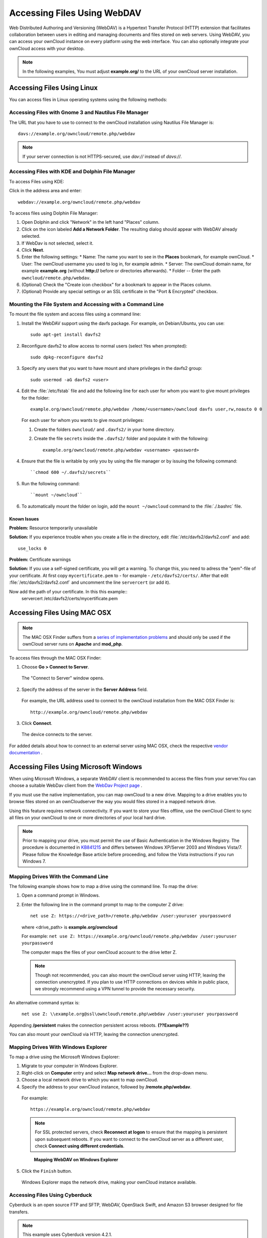 Accessing Files Using WebDAV
============================

Web Distributed Authoring and Versioning (WebDAV) is a Hypertext Transfer
Protocol (HTTP) extension that facilitates collaboration between users in
editing and managing documents and files stored on web servers. Using WebDAV,
you can access your ownCloud instance on every platform using the web
interface. You can also optionally integrate your ownCloud access with your
desktop.

.. note:: In the following examples, You must adjust **example.org/** to the
   URL of your ownCloud server installation.

Accessing Files Using Linux
---------------------------

You can access files in Linux operating systems using the following methods:


Accessing Files with Gnome 3 and Nautilus File Manager
~~~~~~~~~~~~~~~~~~~~~~~~~~~~~~~~~~~~~~~~~~~~~~~~~~~~~~

The URL that you have to use to connect to the ownCloud installation using
Nautilus File Manager is::

  davs://example.org/owncloud/remote.php/webdav

.. note:: If your server connection is not HTTPS-secured, use `dav://` instead of `davs://`.

.. image:: ../images/gnome3_nautilus_webdav.png


Accessing Files with KDE and Dolphin File Manager
~~~~~~~~~~~~~~~~~~~~~~~~~~~~~~~~~~~~~~~~~~~~~~~~~

To access Files using KDE:

Click in the address area and enter::

    webdav://example.org/owncloud/remote.php/webdav

.. image:: ../images/dolphin_webdav.png

To access files using Dolphin File Manager:

1. Open Dolphin and click "Network" in the left hand "Places" column.
2. Click on the icon labeled **Add a Network Folder**.
   The resulting dialog should appear with WebDAV already selected.
3. If WebDav is not selected, select it.
4. Click **Next**.
5. Enter the following settings:
   * Name: The name you want to see in the **Places** bookmark, for example ownCloud.
   * User: The ownCloud username you used to log in, for example admin.
   * Server: The ownCloud domain name, for example **example.org** (without **http://** before or directories afterwards).
   * Folder -- Enter the path ``owncloud/remote.php/webdav``.
6. (Optional) Check the "Create icon checkbox" for a bookmark to appear in the Places column.
7. (Optional) Provide any special settings or an SSL certificate in the "Port & Encrypted" checkbox.

Mounting the File System and Accessing with a Command Line
~~~~~~~~~~~~~~~~~~~~~~~~~~~~~~~~~~~~~~~~~~~~~~~~~~~~~~~~~~

To mount the file system and access files using a command line:

1. Install the WebDAV support using the davfs package. For example, on Debian/Ubuntu, you can use::

    sudo apt-get install davfs2

2. Reconfigure davfs2 to allow access to normal users (select Yes when prompted)::

    sudo dpkg-reconfigure davfs2

3. Specify any users that you want to have mount and share privileges in the davfs2 group::

    sudo usermod -aG davfs2 <user>

4. Edit the :file:`/etc/fstab` file and add the following line for each user for whom you want to give mount privileges for the folder::

    example.org/owncloud/remote.php/webdav /home/<username>/owncloud davfs user,rw,noauto 0 0

  For each user for whom you wants to give mount privileges:

  1. Create the folders ``owncloud/`` and ``.davfs2/`` in your home directory.

  2. Create the file ``secrets`` inside the ``.davfs2/`` folder and populate it with the following::

      example.org/owncloud/remote.php/webdav <username> <password>

4. Ensure that the file is writable by only you by using the file manager or by issuing the following command::

    ``chmod 600 ~/.davfs2/secrets``

5. Run the following command::

    ``mount ~/owncloud``

6. To automatically mount the folder on login, add the ``mount ~/owncloud`` command to the :file:`./.bashrc` file.

Known Issues
^^^^^^^^^^^^

**Problem:** Resource temporarily unavailable

**Solution:** If you experience trouble when you create a file in the directory, edit :file:`/etc/davfs2/davfs2.conf` and add::

    use_locks 0

**Problem:** Certificate warnings

**Solution:** If you use a self-signed certificate, you will get a warning. To change this, you need to adress the "pem"-file of your certificate. 
At first copy ``mycertificate.pem`` to  - for example - ``/etc/davfs2/certs/``. After that edit :file:`/etc/davfs2/davfs2.conf` and uncomment the line ``servercert`` (or add it). 

Now add the path of your certificate. In this this example::
    servercert   /etc/davfs2/certs/mycertificate.pem

Accessing Files Using MAC OSX
-----------------------------

.. note:: The MAC OSX Finder suffers from a `series of implementation problems <http://sabre.io/dav/clients/finder/>`_ and should only be used if the ownCloud server runs on **Apache** and **mod_php**.

To access files through the MAC OSX Finder:

1. Choose **Go > Connect to Server**.

  The "Connect to Server" window opens.

2. Specify the address of the server in the **Server Address** field.

  .. image:: ../images/osx_webdav1.png

  For example, the URL address used to connect to the ownCloud installation from the MAC OSX Finder is::

    http://example.org/owncloud/remote.php/webdav

  .. image:: ../images/osx_webdav2.png

3. Click **Connect**.

  The device connects to the server.

For added details about how to connect to an external server using MAC OSX, check the respective `vendor documentation`_ .

.. _`vendor documentation`: http://docs.info.apple.com/article.html?path=Mac/10.6/en/8160.html

Accessing Files Using Microsoft Windows
---------------------------------------

When using Microsoft Windows, a separate WebDAV client is recommended to access
the files from your server.You can choose a suitable WebDav client from the
`WebDav Project page <http://www.webdav.org/projects/>`_ .

If you must use the native implementation, you can map ownCloud to a new drive.
Mapping to a drive enables you to browse files stored on an ownCloudserver the
way you would files stored in a mapped network drive.

Using this feature requires network connectivity. If you want to store your
files offline, use the ownCloud Client to sync all files on your ownCloud to
one or more directories of your local hard drive.


.. note:: Prior to mapping your drive, you must permit the use of Basic
  Authentication in the Windows Registry. The procedure is documented in
  KB841215_ and differs between Windows XP/Server 2003 and Windows Vista/7.
  Please follow the Knowledge Base article before proceeding, and follow the
  Vista instructions if you run Windows 7.

.. _KB841215: http://support.microsoft.com/kb/841215

Mapping Drives With the Command Line
~~~~~~~~~~~~~~~~~~~~~~~~~~~~~~~~~~~~

The following example shows how to map a drive using the command line.  To map the drive:

1. Open a command prompt in Windows.
2. Enter the following line in the command prompt to map to the computer Z drive::

    net use Z: https://<drive_path>/remote.php/webdav /user:youruser yourpassword

  where <drive_path> is **example.org/owncloud**

  For example: ``net use Z: https://example.org/owncloud/remote.php/webdav /user:youruser yourpassword``

  The computer maps the files of your ownCloud account to the drive letter Z.

  .. note:: Though not recommended, you can also mount the ownCloud server
     using HTTP, leaving the connection unencrypted.  If you plan to use HTTP
     connections on devices while in public place, we strongly recommend using a VPN
     tunnel to provide the necessary security.

An alternative command syntax is:

  ``net use Z: \\example.org@ssl\owncloud\remote.php\webdav /user:youruser yourpassword``

Appending **/persistent** makes the connection persistent across reboots. **(??Example??)**

You can also mount your ownCloud via HTTP, leaving the connection unencrypted.

Mapping Drives With Windows Explorer
~~~~~~~~~~~~~~~~~~~~~~~~~~~~~~~~~~~~

To map a drive using the Microsoft Windows Explorer:

1. Migrate to your computer in Windows Explorer.
2. Right-click on **Computer** entry and select **Map network drive...** from the drop-down menu.
3. Choose a local network drive to which you want to map ownCloud.
4. Specify the address to your ownCloud instance, followed by **/remote.php/webdav**.

  For example::

    https://example.org/owncloud/remote.php/webdav

  .. note:: For SSL protected servers, check **Reconnect at logon** to ensure
     that the mapping is persistent upon subsequent reboots. If you want to connect
     to the ownCloud server as a different user, check **Connect using different
     credentials**.

  .. figure:: ../images/explorer_webdav.png
   :scale: 80%

   **Mapping WebDAV on Windows Explorer**

5. Click the ``Finish`` button.

  Windows Explorer maps the network drive, making your ownCloud instance available.

Accessing Files Using Cyberduck
~~~~~~~~~~~~~~~~~~~~~~~~~~~~~~~

Cyberduck is an open source FTP and SFTP, WebDAV, OpenStack Swift, and Amazon S3 browser designed for file transfers.

.. note:: This example uses Cyberduck version 4.2.1.

To use Cyberduck:

1. Specify a server without any leading protocol information. For example:

  ``example.org``

2. Specify the appropriate port.  The port you choose depends on whether or not
your ownCloud server supports SSL. Cyberduck requires that you select a
different connection type if you plan to use SSL.  For example:

  80 (for WebDAV)
  443 (for WebDAV (HTTPS/SSL))

3. Use the 'More Options' drop-down menu to add the rest of your WebDAV URL into the 'Path' field. For example:

  ``remote.php/webdav``

  Cyberduck enables file access to the ownCloud server.

Known Problems
~~~~~~~~~~~~~~

**Problem**
  Windows does not connect using HTTPS.

**Solution**
  The Windows WebDAV Client might not support Server Name Indication (SNI) on
  encrypted connections. If you encounter an error mounting an SSL-encrypted
  ownCloud instance, contact your provider about assigning a dedicated IP address
  for your SSL-based server.

**Problem**
  You receive the following error message:
  **Error 0x800700DF: The file size exceeds the limit allowed and cannot be saved.**

**Solution**
  Windows limits the maximum size a file transferred from or to  a WebDAV share
  may have.  You can increase the value **FileSizeLimitInBytes** in
  **HKEY_LOCAL_MACHINE\SYSTEM\CurrentControlSet\Services\WebClient\Parameters**
  by clicking on **Modify**.

  To increase the limit to the maximum value of 4GB, select **Decimal**, enter
  a value of **4294967295**, and reboot Windows or restart the **WebClient**
  service.

.. todo:: document registry keys on file size limit and not complaining in no network cases


Using the Desktop Sync Client to Access Files
---------------------------------------------

Some applications enable you to only save to a local folder. To circumvent this issue, you can install the `ownCloud sync clients`_.

Using Mobile Apps to Access Files
---------------------------------

.. todo:: Needs updating

To connect to your ownCloud server with any **ownCloud** mobile apps, use the base URL and folder only::

    example.org/owncloud

.. note:: There is no need to add remote.php/webdav as you do for other WebDAV clients.

Mobile apps currently exist for both `Android`_ and `webOS`_. Feel free to `contribute, if you can`_!

In addition to the mobile apps provided by ownCloud, you can use other apps to connect to ownCloud from your mobile device using WebDAV. `WebDAV Navigator`_ is a
good (proprietary) app for `Android devices`_, `iPhones`_, and `BlackBerry devices`_.

The URL for these is::

    example.org/owncloud/remote.php/webdav

.. _in your file manager: http://en.wikipedia.org/wiki/Webdav#WebDAV_client_applications
.. _ownCloud sync clients: http://owncloud.org/documentation/sync-clients/
.. _Mount ownCloud to a local folder without sync: http://owncloud.org/use/webdav/
.. _ownCloud Mirall repository: https://github.com/owncloud/mirall
.. _Android: http://github.com/owncloud/android
.. _webOS: http://github.com/owncloud/webos
.. _contribute, if you can: /contribute/
.. _WebDAV Navigator: http://seanashton.net/webdav/
.. _Android devices: https://play.google.com/store/apps/details?id=com.schimera.webdavnavlite
.. _iPhones: https://itunes.apple.com/app/webdav-navigator/id382551345
.. _BlackBerry devices: http://appworld.blackberry.com/webstore/content/46816
